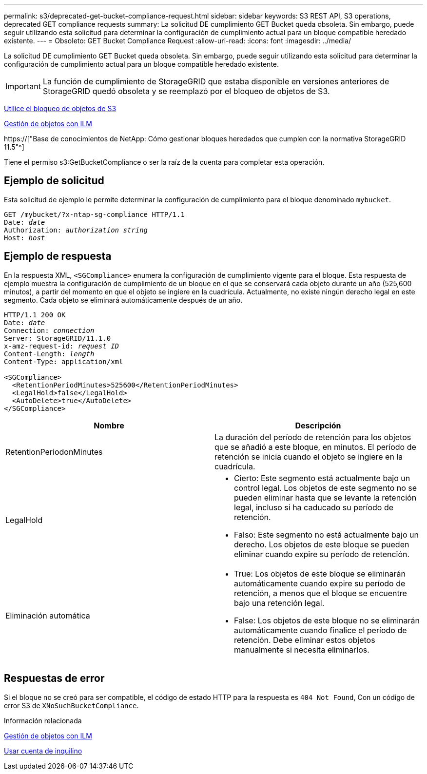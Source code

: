 ---
permalink: s3/deprecated-get-bucket-compliance-request.html 
sidebar: sidebar 
keywords: S3 REST API, S3 operations, deprecated GET compliance requests 
summary: La solicitud DE cumplimiento GET Bucket queda obsoleta. Sin embargo, puede seguir utilizando esta solicitud para determinar la configuración de cumplimiento actual para un bloque compatible heredado existente. 
---
= Obsoleto: GET Bucket Compliance Request
:allow-uri-read: 
:icons: font
:imagesdir: ../media/


[role="lead"]
La solicitud DE cumplimiento GET Bucket queda obsoleta. Sin embargo, puede seguir utilizando esta solicitud para determinar la configuración de cumplimiento actual para un bloque compatible heredado existente.


IMPORTANT: La función de cumplimiento de StorageGRID que estaba disponible en versiones anteriores de StorageGRID quedó obsoleta y se reemplazó por el bloqueo de objetos de S3.

xref:using-s3-object-lock.adoc[Utilice el bloqueo de objetos de S3]

xref:../ilm/index.adoc[Gestión de objetos con ILM]

https://["Base de conocimientos de NetApp: Cómo gestionar bloques heredados que cumplen con la normativa StorageGRID 11.5"^]

Tiene el permiso s3:GetBucketCompliance o ser la raíz de la cuenta para completar esta operación.



== Ejemplo de solicitud

Esta solicitud de ejemplo le permite determinar la configuración de cumplimiento para el bloque denominado `mybucket`.

[source, subs="specialcharacters,quotes"]
----
GET /mybucket/?x-ntap-sg-compliance HTTP/1.1
Date: _date_
Authorization: _authorization string_
Host: _host_
----


== Ejemplo de respuesta

En la respuesta XML, `<SGCompliance>` enumera la configuración de cumplimiento vigente para el bloque. Esta respuesta de ejemplo muestra la configuración de cumplimiento de un bloque en el que se conservará cada objeto durante un año (525,600 minutos), a partir del momento en que el objeto se ingiere en la cuadrícula. Actualmente, no existe ningún derecho legal en este segmento. Cada objeto se eliminará automáticamente después de un año.

[source, subs="specialcharacters,quotes"]
----
HTTP/1.1 200 OK
Date: _date_
Connection: _connection_
Server: StorageGRID/11.1.0
x-amz-request-id: _request ID_
Content-Length: _length_
Content-Type: application/xml

<SGCompliance>
  <RetentionPeriodMinutes>525600</RetentionPeriodMinutes>
  <LegalHold>false</LegalHold>
  <AutoDelete>true</AutoDelete>
</SGCompliance>
----
|===
| Nombre | Descripción 


 a| 
RetentionPeriodonMinutes
 a| 
La duración del período de retención para los objetos que se añadió a este bloque, en minutos. El período de retención se inicia cuando el objeto se ingiere en la cuadrícula.



 a| 
LegalHold
 a| 
* Cierto: Este segmento está actualmente bajo un control legal. Los objetos de este segmento no se pueden eliminar hasta que se levante la retención legal, incluso si ha caducado su período de retención.
* Falso: Este segmento no está actualmente bajo un derecho. Los objetos de este bloque se pueden eliminar cuando expire su período de retención.




 a| 
Eliminación automática
 a| 
* True: Los objetos de este bloque se eliminarán automáticamente cuando expire su período de retención, a menos que el bloque se encuentre bajo una retención legal.
* False: Los objetos de este bloque no se eliminarán automáticamente cuando finalice el período de retención. Debe eliminar estos objetos manualmente si necesita eliminarlos.


|===


== Respuestas de error

Si el bloque no se creó para ser compatible, el código de estado HTTP para la respuesta es `404 Not Found`, Con un código de error S3 de `XNoSuchBucketCompliance`.

.Información relacionada
xref:../ilm/index.adoc[Gestión de objetos con ILM]

xref:../tenant/index.adoc[Usar cuenta de inquilino]
